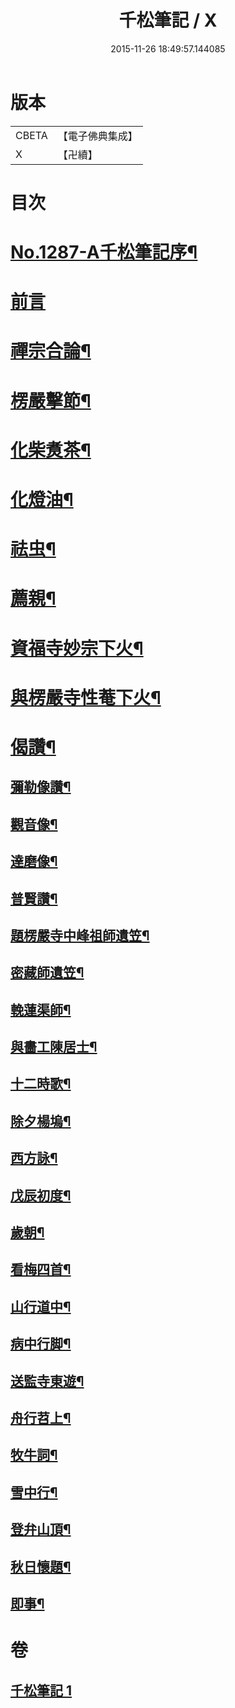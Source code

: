 #+TITLE: 千松筆記 / X
#+DATE: 2015-11-26 18:49:57.144085
* 版本
 |     CBETA|【電子佛典集成】|
 |         X|【卍續】    |

* 目次
* [[file:KR6q0173_001.txt::001-0389c1][No.1287-A千松筆記序¶]]
* [[file:KR6q0173_001.txt::0390a16][前言]]
* [[file:KR6q0173_001.txt::0390c3][禪宗合論¶]]
* [[file:KR6q0173_001.txt::0393a6][楞嚴擊節¶]]
* [[file:KR6q0173_001.txt::0394c9][化柴煑茶¶]]
* [[file:KR6q0173_001.txt::0394c15][化燈油¶]]
* [[file:KR6q0173_001.txt::0394c22][祛虫¶]]
* [[file:KR6q0173_001.txt::0395a10][薦親¶]]
* [[file:KR6q0173_001.txt::0395a18][資福寺妙宗下火¶]]
* [[file:KR6q0173_001.txt::0395b3][與楞嚴寺性菴下火¶]]
* [[file:KR6q0173_001.txt::0395b9][偈讚¶]]
** [[file:KR6q0173_001.txt::0395b11][彌勒像讚¶]]
** [[file:KR6q0173_001.txt::0395b15][觀音像¶]]
** [[file:KR6q0173_001.txt::0395b18][達磨像¶]]
** [[file:KR6q0173_001.txt::0395b22][普賢讚¶]]
** [[file:KR6q0173_001.txt::0395c2][題楞嚴寺中峰祖師遺笠¶]]
** [[file:KR6q0173_001.txt::0395c6][密藏師遺笠¶]]
** [[file:KR6q0173_001.txt::0395c10][輓蓮渠師¶]]
** [[file:KR6q0173_001.txt::0395c13][與畵工陳居士¶]]
** [[file:KR6q0173_001.txt::0395c15][十二時歌¶]]
** [[file:KR6q0173_001.txt::0396a23][除夕楊塢¶]]
** [[file:KR6q0173_001.txt::0396b12][西方詠¶]]
** [[file:KR6q0173_001.txt::0396b16][戊辰初度¶]]
** [[file:KR6q0173_001.txt::0396c4][歲朝¶]]
** [[file:KR6q0173_001.txt::0396c8][看梅四首¶]]
** [[file:KR6q0173_001.txt::0396c17][山行道中¶]]
** [[file:KR6q0173_001.txt::0396c23][病中行脚¶]]
** [[file:KR6q0173_001.txt::0397a6][送監寺東遊¶]]
** [[file:KR6q0173_001.txt::0397a9][舟行苕上¶]]
** [[file:KR6q0173_001.txt::0397a12][牧牛詞¶]]
** [[file:KR6q0173_001.txt::0397a18][雪中行¶]]
** [[file:KR6q0173_001.txt::0397a21][登弁山頂¶]]
** [[file:KR6q0173_001.txt::0397a24][秋日懷題¶]]
** [[file:KR6q0173_001.txt::0397b4][即事¶]]
* 卷
** [[file:KR6q0173_001.txt][千松筆記 1]]
